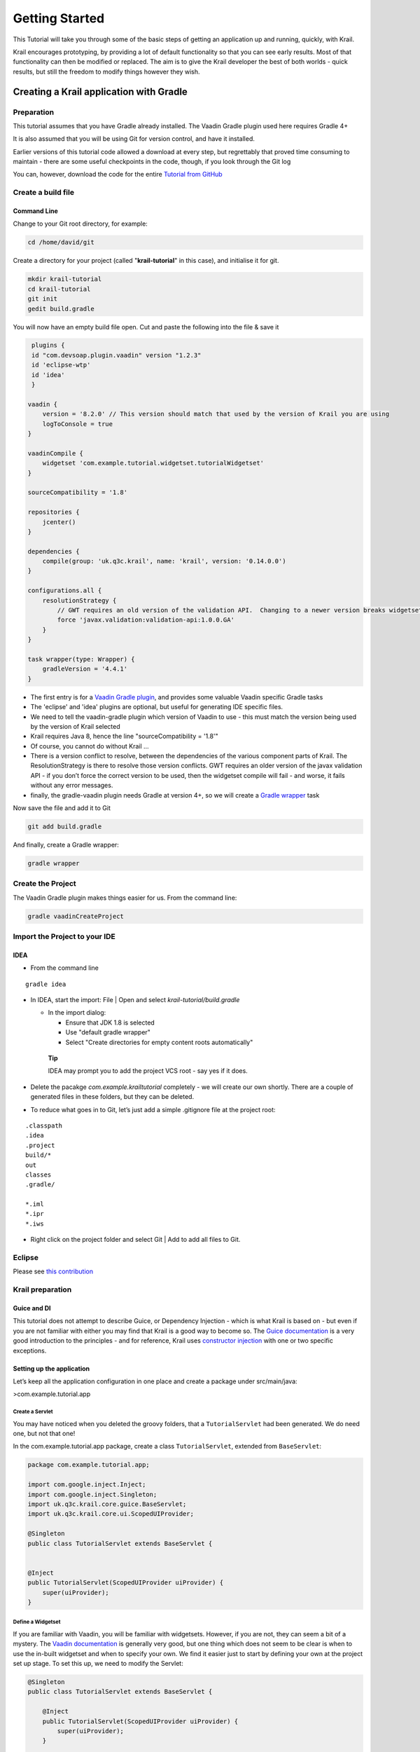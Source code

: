 ===============
Getting Started
===============

This Tutorial will take you through some of the basic steps of getting
an application up and running, quickly, with Krail.

Krail encourages prototyping, by providing a lot of default
functionality so that you can see early results. Most of that
functionality can then be modified or replaced. The aim is to give the
Krail developer the best of both worlds - quick results, but still the
freedom to modify things however they wish.

Creating a Krail application with Gradle
========================================

Preparation
-----------

This tutorial assumes that you have Gradle already installed. The Vaadin
Gradle plugin used here requires Gradle 4+

It is also assumed that you will be using Git for version control, and
have it installed.

Earlier versions of this tutorial code allowed a download at every step,
but regrettably that proved time consuming to maintain - there are some
useful checkpoints in the code, though, if you look through the Git log

You can, however, download the code for the entire `Tutorial from
GitHub <https://github.com/davidsowerby/krail-tutorial>`__

Create a build file
-------------------

Command Line
~~~~~~~~~~~~

Change to your Git root directory, for example:

.. code:: bash

        cd /home/david/git

Create a directory for your project (called "**krail-tutorial**" in this
case), and initialise it for git.

.. code:: bash

        mkdir krail-tutorial
        cd krail-tutorial
        git init
        gedit build.gradle

You will now have an empty build file open. Cut and paste the following
into the file & save it

.. code:: groovy

     plugins {
     id "com.devsoap.plugin.vaadin" version "1.2.3"
     id 'eclipse-wtp'
     id 'idea'
     }

    vaadin {
        version = '8.2.0' // This version should match that used by the version of Krail you are using
        logToConsole = true
    }

    vaadinCompile {
        widgetset 'com.example.tutorial.widgetset.tutorialWidgetset'
    }

    sourceCompatibility = '1.8'

    repositories {
        jcenter()
    }

    dependencies {
        compile(group: 'uk.q3c.krail', name: 'krail', version: '0.14.0.0')
    }

    configurations.all {
        resolutionStrategy {
            // GWT requires an old version of the validation API.  Changing to a newer version breaks widgetset compile but throws no errors
            force 'javax.validation:validation-api:1.0.0.GA'
        }
    }

    task wrapper(type: Wrapper) {
        gradleVersion = '4.4.1'
    }

-  The first entry is for a `Vaadin Gradle
   plugin <https://github.com/johndevs/gradle-vaadin-plugin>`__, and
   provides some valuable Vaadin specific Gradle tasks

-  The 'eclipse' and 'idea' plugins are optional, but useful for
   generating IDE specific files.

-  We need to tell the vaadin-gradle plugin which version of Vaadin to
   use - this must match the version being used by the version of Krail
   selected

-  Krail requires Java 8, hence the line "sourceCompatibility = '1.8'"

-  Of course, you cannot do without Krail …​

-  There is a version conflict to resolve, between the dependencies of
   the various component parts of Krail. The ResolutionStrategy is there
   to resolve those version conflicts. GWT requires an older version of
   the javax validation API - if you don’t force the correct version to
   be used, then the widgetset compile will fail - and worse, it fails
   without any error messages.

-  finally, the gradle-vaadin plugin needs Gradle at version 4+, so we
   will create a `Gradle
   wrapper <https://docs.gradle.org/current/userguide/gradle_wrapper.html>`__
   task

Now save the file and add it to Git

.. code:: bash

    git add build.gradle

And finally, create a Gradle wrapper:

.. code:: bash

    gradle wrapper

Create the Project
------------------

The Vaadin Gradle plugin makes things easier for us. From the command
line:

.. code:: sh

    gradle vaadinCreateProject

Import the Project to your IDE
------------------------------

IDEA
~~~~

-  From the command line

::

    gradle idea

-  In IDEA, start the import: File \| Open and select
   *krail-tutorial/build.gradle*

   -  In the import dialog:

      -  Ensure that JDK 1.8 is selected

      -  Use "default gradle wrapper"

      -  Select "Create directories for empty content roots
         automatically"

    **Tip**

    IDEA may prompt you to add the project VCS root - say yes if it
    does.

-  Delete the pacakge *com.example.krailtutorial* completely - we will
   create our own shortly. There are a couple of generated files in
   these folders, but they can be deleted.

-  To reduce what goes in to Git, let’s just add a simple .gitignore
   file at the project root:

::

    .classpath
    .idea
    .project
    build/*
    out
    classes
    .gradle/

    *.iml
    *.ipr
    *.iws

-  Right click on the project folder and select Git \| Add to add all
   files to Git.

Eclipse
-------

Please see `this contribution <tutorial-eclipse.html>`__

Krail preparation
-----------------

Guice and DI
~~~~~~~~~~~~

This tutorial does not attempt to describe Guice, or Dependency
Injection - which is what Krail is based on - but even if you are not
familiar with either you may find that Krail is a good way to become so.
The `Guice
documentation <https://github.com/google/guice/wiki/Motivation>`__ is a
very good introduction to the principles - and for reference, Krail uses
`constructor
injection <https://github.com/google/guice/wiki/Injections>`__ with one
or two specific exceptions.

Setting up the application
~~~~~~~~~~~~~~~~~~~~~~~~~~

Let’s keep all the application configuration in one place and create a
package under src/main/java:

>com.example.tutorial.app

Create a Servlet
^^^^^^^^^^^^^^^^

You may have noticed when you deleted the groovy folders, that a
``TutorialServlet`` had been generated. We do need one, but not that
one!

In the com.example.tutorial.app package, create a class
``TutorialServlet``, extended from ``BaseServlet``:

.. code:: java

    package com.example.tutorial.app;

    import com.google.inject.Inject;
    import com.google.inject.Singleton;
    import uk.q3c.krail.core.guice.BaseServlet;
    import uk.q3c.krail.core.ui.ScopedUIProvider;

    @Singleton
    public class TutorialServlet extends BaseServlet {


    @Inject
    public TutorialServlet(ScopedUIProvider uiProvider) {
        super(uiProvider);
    }

Define a Widgetset
^^^^^^^^^^^^^^^^^^

If you are familiar with Vaadin, you will be familiar with widgetsets.
However, if you are not, they can seem a bit of a mystery. The `Vaadin
documentation <https://vaadin.com/book/vaadin7/-/page/intro.html>`__ is
generally very good, but one thing which does not seem to be clear is
when to use the in-built widgetset and when to specify your own. We find
it easier just to start by defining your own at the project set up
stage. To set this up, we need to modify the Servlet:

.. code:: java

    @Singleton
    public class TutorialServlet extends BaseServlet {

        @Inject
        public TutorialServlet(ScopedUIProvider uiProvider) {
            super(uiProvider);
        }

         @Override
        protected String widgetset() {
            return "com.example.tutorial.widgetset.tutorialWidgetset";
        }
    }

In the *build.gradle* file, add a vaadin closure set logToConsole - it
provides a little extra console output during a build. It is useful, but
not essential.

.. code:: groovy

    vaadin{
        logToConsole = true
        version = '7.7.10'
    }

Complete Build file
^^^^^^^^^^^^^^^^^^^

The full *build.gradle* file should look like this:

::

    plugins {
        id "com.devsoap.plugin.vaadin" version "1.2.3"
        id 'eclipse-wtp'
        id 'idea'
    }

    vaadin {
        version = '7.7.10' // This version should match that used by the version of Krail you are using
        logToConsole = true
    }

    sourceCompatibility = '1.8'

    repositories {
        jcenter()
    }

    dependencies {
        compile 'uk.q3c.krail:krail:0.10.0.0'
    }

    configurations.all {
        resolutionStrategy {
            // GWT requires an old version of the validation API.  Changing to a newer version breaks widgetset compile but throws no errors
            force 'javax.validation:validation-api:1.0.0.GA'
        }
    }

    task wrapper(type: Wrapper) {
        gradleVersion = '4.1'
    }

Create a Servlet Module
^^^^^^^^^^^^^^^^^^^^^^^

In the *com.example.tutorial.app package*, create a class
``TutorialServletModule``, extended from ``BaseServletModule``:

.. code:: java

    package com.example.tutorial.app;

    import uk.q3c.krail.core.guice.BaseServletModule;

    public class TutorialServletModule extends BaseServletModule {

    @Override
     protected void configureServlets() {
     serve("/*").with(TutorialServlet.class);
     }
    }

Create a Binding Manager
^^^^^^^^^^^^^^^^^^^^^^^^

In Krail terminology, the Binding Manager is a central point of Guice
configuration. Guice modules specify how things are bound together, and
the Binding Manager selects which modules to use. All Krail applications
use their own Binding Manager, usually sub-classed from
``DefaultBindingManager``. To create one for the tutorial:

In the com.example.tutorial.app package, create a class
``BindingManager``, extended from ``DefaultBindingManager``

.. code:: java

    package com.example.tutorial.app;

    import com.google.inject.Module;
    import uk.q3c.krail.core.guice.DefaultServletContextListener;

    import java.util.List;

    public class BindingManager extends DefaultBindingManager {

    @Override
    protected void addAppModules(List<Module> baseModules) {

    }

    @Override
    protected Module servletModule() {
        return new TutorialServletModule();
    }

Notice that we override ``servletModule()`` to let Guice know about our
``TutorialServletModule``

Create web.xml
^^^^^^^^^^^^^^

-  Create a new directory, src/main/webapp/WEB-INF

-  Then create a *web.xml* file. Note that the listener refers to our
   ``BindingManager.`` This could be the only xml you will use for the
   entire project

.. code:: xml

    <?xml version="1.0" encoding="UTF-8"?>

    <web-app xmlns:xsi="http://www.w3.org/2001/XMLSchema-instance" xmlns="http://java.sun.com/xml/ns/javaee"
             xsi:schemaLocation="http://java.sun.com/xml/ns/javaee http://java.sun.com/xml/ns/javaee/web-app_3_0.xsd"
             id="WebApp_ID" version="3.0">
        <display-name>Krail Tutorial</display-name>
        <context-param>
            <description>
                Vaadin production mode
            </description>
            <param-name>productionMode</param-name>
            <param-value>false</param-value>
        </context-param>

        <filter>
            <filter-name>guiceFilter</filter-name>
            <filter-class>com.google.inject.servlet.GuiceFilter</filter-class>
            <async-supported>true</async-supported>
        </filter>
        <filter-mapping>
            <filter-name>guiceFilter</filter-name>
            <url-pattern>/*</url-pattern>
        </filter-mapping>

        <listener>
            <listener-class>com.example.tutorial.app.BindingManager</listener-class>
        </listener>

    </web-app>

Adding Some Pages
^^^^^^^^^^^^^^^^^

That’s all the plumbing that is needed to get started - but we do not
have any pages yet, so there’s nothing to see. We will take a shortcut
for the Tutorial and use some that already exists - you will see how the
relationship between Guice modules and pages could be very convenient
for building modular applications.

The ``SystemAccountManagementPages`` class in Krail is a set of not very
useful pages (it just meant as an example) composed as a Guice module.
We will add that module to the Binding Manager. Note that we use the
``addSitemapModules()`` method - we could just add all modules in
``addAppModules(),`` the separation is purely for clarity.

.. code:: java

     @Override
        protected void addSitemapModules(List<Module> baseModules) {
        baseModules.add(new SystemAccountManagementPages());
     }

The complete ``BindingManager`` now looks like:

.. code:: java

    package com.example.tutorial.app;

    import com.google.inject.Module;
    import uk.q3c.krail.core.guice.DefaultServletContextListener;
    import uk.q3c.krail.core.navigate.sitemap.SystemAccountManagementPages;

    import java.util.List;

    public class BindingManager extends DefaultBindingManager {

    @Override
    protected void addAppModules(List<Module> baseModules) {

    }

    @Override
    protected Module servletModule() {
        return new TutorialServletModule();
    }

    @Override
    protected void addSitemapModules(List<Module> baseModules) {
        baseModules.add(new SystemAccountManagementPages());
    }

Theme(s)
^^^^^^^^

You could actually launch the Tutorial application now, but if you did
it would look terrible - it has no CSS applied. To give the application
some style we need to apply a Vaadin theme. It is possible to use themes
from the Vaadin theme jar, but it is advisable to extract them and serve
them statically, as recommended by the `Vaadin
documentation <https://vaadin.com/book/-/page/themes.creating.html#themes.creating.builtin>`__:

The built-in themes included in the Vaadin library JAR are served
dynamically from the JAR by the servlet. Serving themes and widget sets
statically by the web server is more efficient.\_

So let’s do that now.

-  Find the vaadin-themes.jar. The easiest way is to search the
   {$user.home}/gradle directory - it should have been downloaded with
   the other Vaadin jars. If for any reason it is not there, you can
   download it from JCenter or Maven Central

-  extract the jar

-  locate the theme folders - you will find them in the VAADIN/themes
   folder

-  copy folders for the themes you want - for the Tutorial, just copy
   all of them - into src/main/webapp/VAADIN/themes.

-  delete the automatically created KrailTutorial theme

For readers less familiar with Vaadin, "reindeer" is the default style,
and "valo" is the most recent.

Build and Run
^^^^^^^^^^^^^

The one aspect of the build that tends to give problems is the widgetset
compile - it seems very sensitive. We therefore suggest compiling it
first by executing:

.. code:: bash

    gradle vaadinCompile

from either the command line or IDE. You can see whether it has compiled
by checking the src/main/webapp/VAADIN/widgetsets folder - it should
have contents. (A compile failure usually creates a widgetsets folder,
but leaves it empty)

We can now build and run the application - set up a run configuration in
your IDE to take the war output and run it on Tomcat or whichever
application server you are using:

Run Configuration in IDEA
^^^^^^^^^^^^^^^^^^^^^^^^^

.. code:: java

    Run | Edit Configurations<br>
     + | Tomcat Server | Local<br>
    Name: Tutorial<br>
    Deployment: + | artifact | tutorial.war<br>
    Application context: /tutorial

-  refresh Gradle

-  Build \| Rebuild project

-  Run Tutorial

Run Configuration in Eclipse
^^^^^^^^^^^^^^^^^^^^^^^^^^^^

    tbd

…. you should now see something like this:

|Screenshot| <a name="explore"></a>

Exploring the Basic Application
===============================

There are a few things to see, even in this very basic implementation.

|Screenshot|

-  The "screen" presentation is provided by ``DefaultApplicationUI`` -
   UI in this context refers to the Vaadin concept of UI, which is
   generally equivalent to a browser tab.

-  ``DefaultApplicationUI`` contains a number of components and both the
   UI and its components can be replaced, sub-classed or modified. All
   the parts described below are pluggable components, held by the UI:

   -  The Application Header is just a panel to hold things like logos

   -  The navigation tree, navigation menu, breadcrumb and sub-page
      panel menu are all navigation-aware components. You can navigate
      pages by clicking on any of them, or just change the URL directly.
      These navigation components are tied to a Sitemap, which defines
      the structure of the site, and the Views used to represent each
      page. You will see how this works when we create some new pages.

   -  The Locale selector will not do much yet, as there are no
      alternative Locales defined - that will be covered later in the
      Tutorial.

   -  The login panel offers a login button and a login status - we will
      log in in a moment

   -  The message bar is just a place for messages to the user.

   -  The View area (in blue) is where all the work is done - it is here
      that you will put forms and tables etc.

Of course, as a developer, you will almost certainly have logged in by
now, but in case you have not - you can use any user name, and a
password of "password", so that you can pretend to be a real user with a
memorable password …

A couple of things have changed now you have logged in:

-  You will no longer be on the login page - that’s a bit obvious, but
   it is worth noting that even the rules for where to navigate to after
   log in is a replaceable element.

-  There is now an extra page in the navigation components, called
   'Private' - this represents a restricted area of the site, where only
   authorised users can have access. The other pages are all "public".

-  The login panel shows your user name, and now offers a "logout"
   button.

This is achieved using two major components, the ``DefaultRealm`` (a
very simple implementation of the Apache Shiro Realm) and
``PageController``, a Krail component used to control the display of
pages authorised by your Realm implementation. We will come back to
these when we look at `User Access Control <tutorial-uac.md>`__.

Now try this sequence:

-  Login

-  Click on "Private" and you will see that it jumps to "Private home" -
   this is configurable behaviour - it is a redirect so that there does
   not need to be a view if the "Private" page itself will never be
   shown

-  Logout. You will now be on the logout page (which by default does not
   appear in the navigation components - also configurable behaviour)

-  Press the browser 'back' button - and a notification will pop up
   saying that *"private/home is not a valid page"*. Even though you
   know this is not the case, this message is deliberate, as it means
   that if a user tries to guess a url that they are not authorised for,
   they will not even get confirmation that the page exists.

-  Look at the message bar and you will see that the same message has
   appeared there. We will look at `user
   notifications <tutorial-user-notification.md>`__ and how they are
   handled a bit later.

It should be noted that although the Tutorial uses the idea of a
'private' set of pages, how you define and authorise access to pages is
extremely flexible, and mostly a matter of how you want to do it.

Summary
=======

You have created a basic application, and can have already seen:<br>

-  Integration with User Access Control from Apache Shiro

-  a pluggable set of pages

-  Navigation aware components acting together

-  User notifications

Download from GitHub
====================

To get to this point straight from GitHub:

.. code:: bash

    git clone https://github.com/davidsowerby/krail-tutorial.git
    cd krail-tutorial
    git checkout --track origin/krail_0.10.0.0

Revert to commit *Getting Started completed*

.. |Screenshot| image:: ../img/basic-screenshot.png
.. |Screenshot| image:: ../img/basic-screenshot2.png

